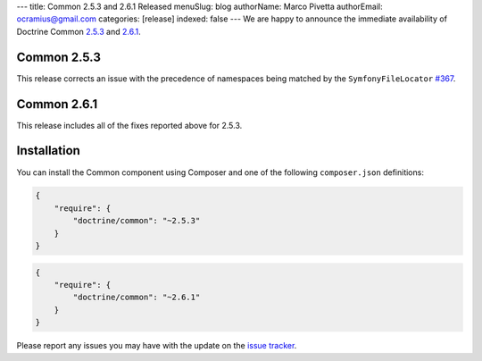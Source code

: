 ---
title: Common 2.5.3 and 2.6.1 Released
menuSlug: blog
authorName: Marco Pivetta
authorEmail: ocramius@gmail.com
categories: [release]
indexed: false
---
We are happy to announce the immediate availability of Doctrine Common
`2.5.3 <https://github.com/doctrine/common/releases/tag/v2.5.3>`_ and
`2.6.1 <https://github.com/doctrine/common/releases/tag/v2.6.1>`_.

Common 2.5.3
~~~~~~~~~~~~

This release corrects an issue with the precedence of namespaces being
matched by the ``SymfonyFileLocator`` `#367 <https://github.com/doctrine/common/pull/367>`_.

Common 2.6.1
~~~~~~~~~~~~

This release includes all of the fixes reported above for 2.5.3.

Installation
~~~~~~~~~~~~

You can install the Common component using Composer and one of the following
``composer.json`` definitions:

.. code-block:: json

  {
      "require": {
          "doctrine/common": "~2.5.3"
      }
  }

.. code-block:: json

  {
      "require": {
          "doctrine/common": "~2.6.1"
      }
  }

Please report any issues you may have with the update on the
`issue tracker <https://github.com/doctrine/common/issues>`_.
